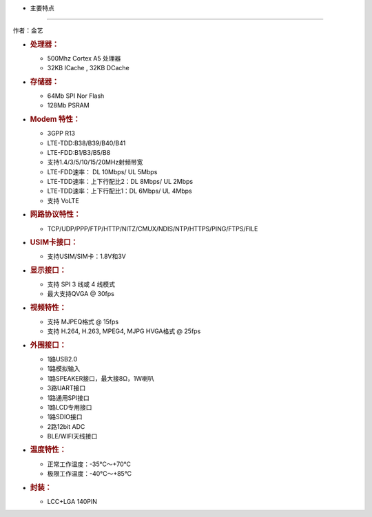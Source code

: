 - 主要特点
==========

作者：金艺

-  .. rubric:: 处理器：
      :name: 处理器

   -  500Mhz Cortex A5 处理器
   -  32KB ICache , 32KB DCache

-  .. rubric:: 存储器：
      :name: 存储器

   -  64Mb SPI Nor Flash
   -  128Mb PSRAM

-  .. rubric:: Modem 特性：
      :name: modem-特性

   -  3GPP R13
   -  LTE-TDD:B38/B39/B40/B41
   -  LTE-FDD:B1/B3/B5/B8
   -  支持1.4/3/5/10/15/20MHz射频带宽
   -  LTE-FDD速率： DL 10Mbps/ UL 5Mbps
   -  LTE-TDD速率：上下行配比2：DL 8Mbps/ UL 2Mbps
   -  LTE-TDD速率：上下行配比1：DL 6Mbps/ UL 4Mbps
   -  支持 VoLTE

-  .. rubric:: 网路协议特性：
      :name: 网路协议特性

   -  TCP/UDP/PPP/FTP/HTTP/NITZ/CMUX/NDIS/NTP/HTTPS/PING/FTPS/FILE

-  .. rubric:: USIM卡接口：
      :name: usim卡接口

   -  支持USIM/SIM卡：1.8V和3V

-  .. rubric:: 显示接口：
      :name: 显示接口

   -  支持 SPI 3 线或 4 线模式
   -  最大支持QVGA @ 30fps

-  .. rubric:: 视频特性：
      :name: 视频特性

   -  支持 MJPEQ格式 @ 15fps
   -  支持 H.264, H.263, MPEG4, MJPG HVGA格式 @ 25fps

-  .. rubric:: 外围接口：
      :name: 外围接口

   -  1路USB2.0
   -  1路模拟输入
   -  1路SPEAKER接口，最大接8Ω，1W喇叭
   -  3路UART接口
   -  1路通用SPI接口
   -  1路LCD专用接口
   -  1路SDIO接口
   -  2路12bit ADC
   -  BLE/WIFI天线接口

-  .. rubric:: 温度特性：
      :name: 温度特性

   -  正常工作温度：-35°C～+70°C
   -  极限工作温度：-40°C～+85°C

-  .. rubric:: 封装：
      :name: 封装

   -  LCC+LGA 140PIN
